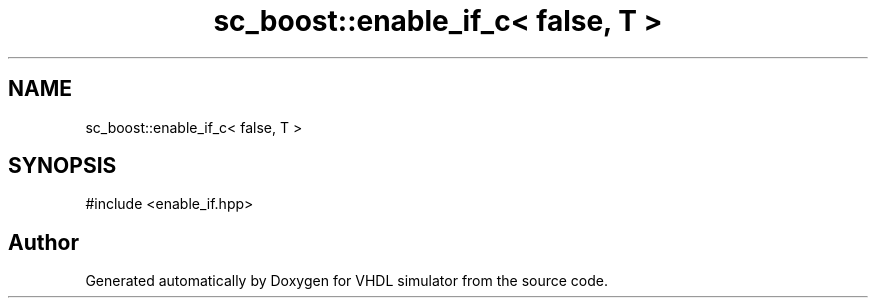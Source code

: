 .TH "sc_boost::enable_if_c< false, T >" 3 "VHDL simulator" \" -*- nroff -*-
.ad l
.nh
.SH NAME
sc_boost::enable_if_c< false, T >
.SH SYNOPSIS
.br
.PP
.PP
\fR#include <enable_if\&.hpp>\fP

.SH "Author"
.PP 
Generated automatically by Doxygen for VHDL simulator from the source code\&.

